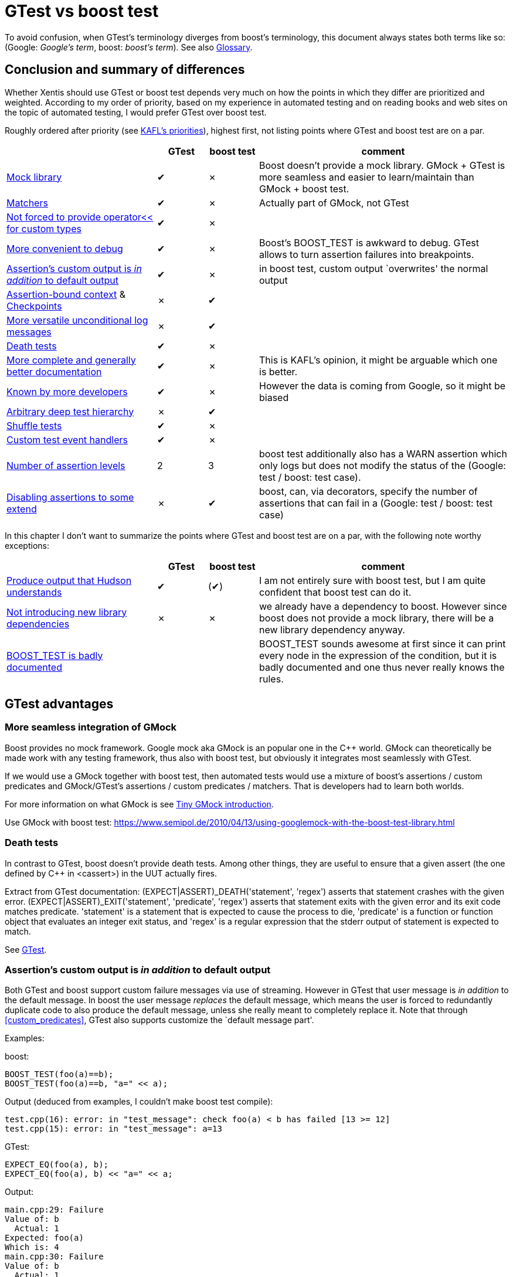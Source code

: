 :encoding: UTF-8
// The markup language of this document is AsciiDoc

= GTest vs boost test

To avoid confusion, when GTest's terminology diverges from boost's
terminology, this document always states both terms like so: (Google:
__Google's term__, boost: __boost's term__). See also <<glossary>>.


[[summary]]
== Conclusion and summary of differences

Whether Xentis should use GTest or boost test depends very much on how the
points in which they differ are prioritized and weighted.  According to my
order of priority, based on my experience in automated testing and on reading
books and web sites on the topic of automated testing, I would prefer GTest
over boost test.

Roughly ordered after priority (see <<kafls_priorities>>), highest first, not
listing points where GTest and boost test are on a par.

[cols="30%,^10%,^10%,50%"]
|===
| | GTest | boost test | comment

| <<gmock,Mock library>> |
[green]#✔# | [red,small]#✗# |
Boost doesn't provide a mock library.  GMock + GTest
is more seamless and easier to learn/maintain than GMock + boost test.

| <<matchers, Matchers>> |
[green]#✔# | [red,small]#✗# |
Actually part of GMock, not GTest

| <<print_custom_types, Not forced to provide operator<< for custom types>>  |
[green]#✔# | [red,small]#✗# | 

| <<debug, More convenient to debug>> |
[green]#✔# | [red,small]#✗# |
Boost's BOOST_TEST is awkward to debug. GTest allows to turn assertion failures
into breakpoints.

| <<custom_output, Assertion's custom output is _in addition_ to default output>> |
[green]#✔# | [red,small]#✗# |
in boost test, custom output `overwrites' the normal output

| <<assertion_bound_context, Assertion-bound context>> & <<checkpoints, Checkpoints>> |
[red,small]#✗# | [green]#✔# |

| <<unconditional_log_msgs, More versatile unconditional log messages>> |
[red,small]#✗# | [green]#✔# |

| <<death_tests, Death tests>>  |
[green]#✔# | [red,small]#✗# | 

| <<documentation, More complete and generally better documentation>> |
[green]#✔# | [red,small]#✗# |
This is KAFL's opinion, it might be arguable which one is better.

| <<better_known, Known by more developers>> |
[green]#✔# | [red,small]#✗# |
However the data is coming from Google, so it might be biased

| <<deep_test_hierarchy, Arbitrary deep test hierarchy>> |
[red,small]#✗# | [green]#✔# |

| <<shuffle_tests, Shuffle tests>> | [green]#✔# | [red,small]#✗# | 

| <<custom_event_handlers, Custom test event handlers>> |
[green]#✔# | [red,small]#✗# | 

| <<assertion_levels, Number of assertion levels>>  |
[red,small]#2# | [green]#3# |
boost test additionally also has a WARN assertion which only logs but does not modify
the status of the (Google: test / boost: test case).

| <<disabling_assertions, Disabling assertions to some extend>> |
[red,small]#✗# | [green]#✔# |
boost, can, via decorators, specify the number of assertions that can fail in a
(Google: test / boost: test case)
|===

In this chapter I don't want to summarize the points where GTest and boost
test are on a par, with the following note worthy exceptions:

[cols="30%,^10%,^10%,50%"]
|===
| | GTest | boost test | comment

| <<custom_log_format, Produce output that Hudson understands>> |
[green]#✔# | ([green]#✔#) |
I am not entirely sure with boost test, but I am quite confident that boost test
can do it.

| <<lib_dependency, Not introducing new library dependencies>> |
[red,small]#✗# | [red,small]#✗# |
we already have a dependency to boost.  However since boost does not provide a
mock library, there will be a new library dependency anyway.

| <<boost_test, BOOST_TEST is badly documented>> | | |
BOOST_TEST sounds awesome at first since it can print every node in the
expression of the condition, but it is badly documented and one thus never
really knows the rules.

|===


== GTest advantages

[[gmock]]
=== More seamless integration of GMock

Boost provides no mock framework.  Google mock aka GMock is an popular one in
the C&plus;&plus; world.  GMock can theoretically be made work with any
testing framework, thus also with boost test, but obviously it integrates most
seamlessly with GTest.

If we would use a GMock together with boost test, then automated tests would
use a mixture of boost's assertions / custom predicates and GMock/GTest's
assertions / custom predicates / matchers.  That is developers had to learn
both worlds.

For more information on what GMock is see <<gmock_intro>>.

Use GMock with boost test: https://www.semipol.de/2010/04/13/using-googlemock-with-the-boost-test-library.html


[[death_tests]]
=== Death tests

In contrast to GTest, boost doesn't provide death tests.  Among other things,
they are useful to ensure that a given assert (the one defined by
C&plus;&plus; in <cassert>) in the UUT actually fires.

Extract from GTest documentation: ++(EXPECT|ASSERT)_DEATH('statement',
'regex')++ asserts that statement crashes with the given error.
++(EXPECT|ASSERT)_EXIT('statement', 'predicate', 'regex')++ asserts that
statement exits with the given error and its exit code matches predicate.
+'statement'+ is a statement that is expected to cause the process to die,
+'predicate'+ is a function or function object that evaluates an integer exit
status, and +'regex'+ is a regular expression that the stderr output of
statement is expected to match.

See https://code.google.com/p/googletest/wiki/V1_7_AdvancedGuide#Death_Tests[GTest].


[[custom_output]]
=== Assertion's custom output is _in addition_ to default output

Both GTest and boost support custom failure messages via use of streaming.
However in GTest that user message is _in addition_ to the default message.
In boost the user message _replaces_ the default message, which means the user
is forced to redundantly duplicate code to also produce the default message,
unless she really meant to completely replace it.  Note that through
<<custom_predicates>>, GTest also supports customize the `default message
part'.

Examples:

boost:
--------------------------------------------------
BOOST_TEST(foo(a)==b);
BOOST_TEST(foo(a)==b, "a=" << a);
--------------------------------------------------

Output (deduced from examples, I couldn't make boost test compile):
--------------------------------------------------
test.cpp(16): error: in "test_message": check foo(a) < b has failed [13 >= 12]
test.cpp(15): error: in "test_message": a=13
--------------------------------------------------

GTest:
--------------------------------------------------
EXPECT_EQ(foo(a), b);
EXPECT_EQ(foo(a), b) << "a=" << a;
--------------------------------------------------

Output:
--------------------------------------------------
main.cpp:29: Failure
Value of: b
  Actual: 1
Expected: foo(a)
Which is: 4
main.cpp:30: Failure
Value of: b
  Actual: 1
Expected: foo(a)
Which is: 4
a=3
--------------------------------------------------

See also:
https://code.google.com/p/googletest/wiki/V1_7_AdvancedGuide#Teaching_Google_Test_How_to_Print_Your_Values[GTest],
http://www.boost.org/doc/libs/1_59_0/libs/test/doc/html/boost_test/testing_tools/reports.html[boost]


[[matchers]]
=== Matchers

GTest has matchers, which are similar to what
https://en.wikipedia.org/wiki/Hamcrest[Hamcrest] provides.

I am not sure yet whether boost's custom ``predicates''' are as strong as google
matchers, I guess not.  Even if so, GTest has more matchers readily available.
Granted, boost has BOOST_TEST, see <<boost_test>>.  Still matchers are more
generic, since they are not restricted to operators and since custom matchers
can be written.

Basic idea of matchers: Opposed to e.g. ++EXPECT_TRUE(a>=b && a\<=c)++, one
writes ++EXPECT_THAT(a, AllOf(Ge(b), Le(c)))++, which results in much better
messages in case of failure, because the matchers know how to print themselves
in case of failure.  Also, the concept is much more generic, considering that
custom matchers can easily be written.  That is similar to
<<custom_predicates>>, but yet much cleaner and more generic, since matchers
can be composed, but custom predicates can't.  (Really? Why should't that
technically possible?  It would even be more generic, since with matcher's
you're forced to pass the first arg to assert_that, i.e. the value which is
matched against.)

Example: The following fragment in a test:
--------------------------------------------------
int a = 1;
int b = 2;
int c = 3;
EXPECT_THAT(a, AllOf(Ge(b), Le(c)));
--------------------------------------------------

produces this output:
--------------------------------------------------
main.cpp:27: Failure
Value of: a
Expected: (is >= 2) and (is <= 3)
  Actual: 1 (of type int)
--------------------------------------------------

Note that actually, by historic accident, matchers are implemented in GMock
instead GTest.  See
https://code.google.com/p/googlemock/wiki/V1_7_CheatSheet#Matchers[GMock]


[[shuffle_tests]]
=== Shuffle tests
GTest allows to shuffle (Google: tests / boost: test cases). That is useful to
help detect the unwanted case that tests have dependencies. 

See
https://code.google.com/p/googletest/wiki/AdvancedGuide#Shuffling_the_Tests[GTest]


[[documentation]]
=== More complete and generally better documentation

I find the GTest and GMock documentation more complete and generally better
than boost tests'.

E.g. boost's documentation on how to customize the log
output is empty, see
http://www.boost.org/doc/libs/1_59_0/libs/test/doc/html/boost_test/test_output/log_compil_time_configuration/custom_log_formatter.html. That
information might be relevant to judge whether boost test can be made to
produce an XML output which Hudson understands.

E.g. boost's BOOST_TEST assertion macro seems pretty awesome since it can
print the value of `every' (that is not really true as it turns out) node of
the expression that makes up the condition.  It does not explain well how what
one has to consider regarding custom types.  Which constructors and/or
operators must be provided?  Which constructors and/or operators cannot be
defined/overloaded?  See also chapter <<boost_test>>.


[[print_custom_types]]
=== Not forced to provide operator<< for custom types

Both GTest and boost test can automatically log the content of objects using
operator<< (i.e. ++ostream& operator<<(ostream&,const MyType&)++). E.g. if the
assertion +EXPECT_EQ(a, b)+ fails, the output contains the content of the
objects a and b, even if they're of custom type, provided that type provides
operator<<. GTest additionally also allows to define the printer via a method
defined like ++void PrintTo(const MyType&, ostream*)++.

In the case of boost, contrary to GTest, the test doesn't compile if no
operator<< for a used type is provided.  To make it compile, one has to either
define operator<<, or use a special macro to tell boost test that this given
type has no operator<<.  This is a big burden when we would start to introduce
boost test, since most of our types don't have operator<< defined.

See
https://code.google.com/p/googletest/wiki/V1_7_AdvancedGuide#Teaching_Google_Test_How_to_Print_Your_Values[GTest] and
http://www.boost.org/doc/libs/1_59_0/libs/test/doc/html/boost_test/test_output/testing_tool_output_disable.html[Boost].


[[custom_event_handlers]]
=== Custom test event handlers / customize log format

Opposed to boost, GTest lets you write event handlers.  Events are
e.g. On(TestProgram|TestCase|Test)(Start|End) or OnTestPartResult (when an
assertion fires).

The standard / default printer which is used to log is implemented in terms of
such an event handler.  It can be replaced by a custom printer in order to
customize the format of the log output.  See also <<custom_log_format>>.

See https://code.google.com/p/googletest/wiki/V1_7_AdvancedGuide#Extending_Google_Test_by_Handling_Test_Events[GTest]


[[debug]]
=== More convenient to debug

==== Boost's BOOST_TEST is awkward to debug

Extract boost's documentation: In case you observe a failure in unit tests and
you are using a debugger to determine the cause, it may get really difficult
to step into the expression inside an assertion.  Because BOOST_TEST builds an
expression tree before evaluating it, the "Step Into" function of the debugger
will have to step into every step of building the expression tree before, you
can go into the evaluation of the expression.  More:
http://www.boost.org/doc/libs/1_59_0/libs/test/doc/html/boost_test/testing_tools/debugging.html


==== Turn assertion failures into breakpoints

When running the test program under a debugger, optionally the debugger can
catch an assertion failure and drop into interactive mode.  See
https://code.google.com/p/googletest/wiki/V1_7_AdvancedGuide#Turning_Assertion_Failures_into_Break-Points[GTest]

Similar behavior probably can be mimicked with boost by just setting
breakpoints at the right locations in boost source code, but the problem is to
find _all_ locations where a breakpoint needs to be set.


[[better_known]]
=== Known by more developers

https://www.google.com/trends/[Google trends] shows that there is _much_ more
interest in Google test than boost test: see
https://www.google.com/trends/explore#cat=0-13&q=boost%20test%2C%20google%20test&cmpt=q&tz=Etc%2FGMT-1[here].
So it's more likely that (new) developers know GTest / GMock than boost test.
However, obviously, the data coming from Google might be biased. On the other
hand, Google doesn't sell GTest / GMock.



== boost test advantages


[[deep_test_hierarchy]]
=== Arbitrary deep test hierarchy
Testing hierarchy: GTest has exactly three levels (one test program, which
consists of zero or more test cases, each of which consists of zero or more
tests).  Boost's hierarchy is two levels or arbitrarily more.

That might make it easier to select a subset of (Google: test / boost: test
case)s to be run.  On the other hand, I expect that we have one (Google: test
program, boost: ?) per module (e.g. business rules, investment
performance, ...).  Within that test program, a larger than three level
hierarchy is often not needed.  Also GTest offers other means (e.g. regular
expressions matching (Google: test / boost: test case) names or (Google: case
/ boost: test suite) names, just as boost test, to select a subset of (Google:
test / boost: test case)s to be run.


[[assertion_levels]]
=== Three vs two assertion levels
Boost and GTest both have a fatal and a non-fatal assertion, but boost
additionally also has a WARN assertion which only logs but does not modify the
status of the (Google: test / boost: test case).

More details:

GTest: +EXPECT+: non-fatal, i.e. execution of (Google: test / boost: test case)
continues, but the output contains a note that the given assertion failed.
+ASSERT+: fatal: execution of (Google: test / boost: test case) is aborted.
      
boost: +CHECK+: as GTest's +EXPECT+. +REQUIRE+: as GTest's +ASSERT+. +WARN:+
does not change the status of the (Google: test / boost: test case); only logs
a warning message.

Note: both GTest and boost test fail to provide an assertion level I deem very
useful: an assertion level which asserts that preconditions of a test are met.
E.g. if a test fails to setup, then it is unknown what the result of the
`real' assertions in the verify phase is.  Thus it is unknown whether the
specification that goes with the test was met or not, and that fact should be
communicated to the user.  Opposed to wrongly telling him `the specification
was not met'.


[[assertion_bound_context]]
=== Assertion-bound context

Both GTest and boost have (Google: scoped traces / boost: Scope-bound
context), see <<scoped_traces>>.  However boost additionally has what it calls
assertion-bound context: What you `log' with +BOOST_TEST_INFO+ is only really
logged with the next assertion of the current (Google: test / boost: test
case) that actually fires.  That is useful if it's not feasible to provide all
information that one likes to see at the place were the actual assertion
macro is.

--------------------------------------------------
static bool g = true;

void test() {
  BOOST_TEST(g);
}

BOOST_AUTO_TEST_CASE(test_case1)
{
  BOOST_TEST_INFO("phase 1");
  g = true;
  test();
  BOOST_TEST_INFO("phase 2");
  g = false;
  test();
}
--------------------------------------------------

Output (deduced from examples, I couldn't make boost test compile):
--------------------------------------------------
test.cpp(14): error: in "test_case1": check false has failed
Failure occurred in a following context:
    phase 2
--------------------------------------------------

See
http://www.boost.org/doc/libs/1_59_0/libs/test/doc/html/boost_test/test_output/contexts.html[boost]


[[checkpoints]]
=== Checkpoints

After ++BOOST_TEST_CHECKPOINT(_message_)++, the given message will be printed
if at some later point in the same (Google: test / boost: test case) an
(unexpected) exception occurs.

Example: the following test:
--------------------------------------------------
int foo( int i )
{
  return 1/i;
}

BOOST_AUTO_TEST_CASE( test_external_interface )
{
  for( int i = 3; i>=0; --i ) {
    BOOST_TEST_CHECKPOINT( "Calling foo with i=" << i );
    foo( i );
  }
}
--------------------------------------------------

produces this output (deduced from examples, I couldn't make boost test compile):
------------------------------------------------------------
unknown location(0): fatal error in "test_external_interface": signal: integer divide by zero; address of failing instruction: 0x00048090
test.cpp(9): last checkpoint: Calling foo with i=1
------------------------------------------------------------

See http://www.boost.org/doc/libs/1_59_0/libs/test/doc/html/boost_test/test_output/checkpoints.html[boost].


[[unconditional_log_msgs]]
=== More versatile unconditional log messages

Both GTest and boost allow to log unconditionally information into the test's
log output.  However boost's ++BOOST_TEST_MESSAGE( foo << bar << ... )++ lets
you stream arbitrary stuff, while GTest's ++RecordProperty("'key'", 'value')++
is less general.  

https://code.google.com/p/googletest/wiki/V1_7_AdvancedGuide#Logging_Additional_Information[GTest],
http://www.boost.org/doc/libs/1_59_0/libs/test/doc/html/boost_test/test_output/test_output_macro_message.html[boost]


[[disabling_assertions]]
=== Disabling assertions to some extend

Both GTest and boost test allow to (temporarily) disable (Google: test / boost:
test case)s. But boost test also allows to disable (Google: test case / boost:
test suite)s and to some extend assertions.

Boost test can via decorators, specify the number of assertions that can fail in
a (Google: test / boost: test case). This is useful when for some reasons it is
known that temporarily N assertions of a (Google: test / boost: test case) fail.


== GTest and boost on a par

Since here GTest and boost are on a par, I don't give any details or examples.

- Both don't enforce having to use fixtures.

- Both support assertions which assert that the UUT throws any exception type,
  or a specific exception type, or doesn't throw at all.  See
  https://code.google.com/p/googletest/wiki/V1_7_AdvancedGuide#Exception_Assertions[GTest],
  http://www.boost.org/doc/libs/1_59_0/libs/test/doc/html/boost_test/utf_reference/testing_tool_ref.html[boost]

- Both have multiple assertions to compare floating-points in sane ways.
See
https://code.google.com/p/googletest/wiki/V1_7_AdvancedGuide#Floating-Point_Comparison[GTest],
http://www.boost.org/doc/libs/1_59_0/libs/test/doc/html/boost_test/testing_tools/extended_comparison/floating_point.html[boost].

[[scoped_traces]]
- Both have (Google: scoped traces / boost: Scope-bound context).  See
  https://code.google.com/p/googletest/wiki/V1_7_AdvancedGuide#Adding_Traces_to_Assertions[GTest],
  http://www.boost.org/doc/libs/1_59_0/libs/test/doc/html/boost_test/test_output/contexts.html[boost]

- Both report execution times of (Google: test / boost: test case)s

[[lib_dependency]]
- As Glen correctly points out, Xentis already has a dependency to the boost
  library, but not yet to GTest.  However since we most likely want a mock
  library for sane unit testing, and boost doesn't provide a mock library,
  there will be a new library dependency anyway.


=== Details not yet investigated

Points where both are on a par from a broad perspective, where I haven't
looked at the details yet.

[[custom_predicates]]
- Both support custom predicates, which store the Boolean result and a message
  in case of failure.  See
  https://code.google.com/p/googletest/wiki/V1_7_AdvancedGuide#Predicate_Assertions_for_Better_Error_Messages[GTest],
  http://www.boost.org/doc/libs/1_59_0/libs/test/doc/html/boost_test/testing_tools/custom_predicates.html[boost]

- Both have fixtures.  See
  https://code.google.com/p/googletest/wiki/V1_7_AdvancedGuide#Sharing_Resources_Between_Tests_in_the_Same_Test_Case[GTest test fixture],  
  https://code.google.com/p/googletest/wiki/V1_7_AdvancedGuide#Global_Set-Up_and_Tear-Down[GTest
  global setup tear-down],  
  http://www.boost.org/doc/libs/1_59_0/libs/test/doc/html/boost_test/tests_organization/fixtures.html[boost]

- Both have (Google: value parameterized tests / boost: Data-driven test cases).  See
  https://code.google.com/p/googletest/wiki/V1_7_AdvancedGuide#Value_Parameterized_Tests[GTest],
  http://www.boost.org/doc/libs/1_59_0/libs/test/doc/html/boost_test/tests_organization/test_cases/test_case_generation.html[boost]

- Both have (Google: Type-Parameterized Tests / boost: Template test
  cases).
https://code.google.com/p/googletest/wiki/V1_7_AdvancedGuide#Type-Parameterized_Tests[GTest
type-parameterized tests],
https://code.google.com/p/googletest/wiki/V1_7_AdvancedGuide#Typed_Tests[GTest
typed test],
http://www.boost.org/doc/libs/1_59_0/libs/test/doc/html/boost_test/tests_organization/test_cases/test_organization_templates.html[boost]

[[custom_log_format]]
- Both support to customize the log format / both can be made produce XML
  output that Hudson understands.  I'm not entirely sure with boost, there are
  references that it is possible, but the actual documentation is empty.
https://code.google.com/p/googletest/wiki/V1_7_AdvancedGuide#Extending_Google_Test_by_Handling_Test_Events[GTest],
http://www.boost.org/doc/libs/1_59_0/libs/test/doc/html/boost_test/test_output/log_compil_time_configuration.html[boost]


[[boost_test]]
=== boost test's BOOST_TEST assertion

This chapter is about why I regard the seemingly awesome BOOST_TEST assertion
macro as neutral after all.  It sounds awesome because it boasts that it can
print every the value of every node of the conditional expression.  E.g. if
the following assertion fails:

--------------------------------------------------
BOOST_TEST(a + 1 < b);
--------------------------------------------------

the output will contain:

--------------------------------------------------
test.cpp:18: error: in "mytest": check a + 1 < b has failed [1 + 1 >= 2]
--------------------------------------------------

However as the chapter <<documentation>> explains, it is badly documented what
the rules and restrictions are for custom types.  I don't like the idea that I
never really know what the rules are for custom types.  

The following I found out by experiment:

- It cannot really print the _full_ expression tree.  It works by making the
  left-most operand and boost-internal type, and then use operator overloading
  from there, which is affected by operator precedence and associativity.
  That e.g. means that in ++a*b == c*d++, the nodes +c+ and +d+ are not
  reached.  The output only the values for the nodes +a+, +b+, and +c*d+, but
  not for +c+ and +d+.

- The copy constructor _must_ be defined

- As always in boost test, operator<< must be defined for all types, see
  <<print_custom_types>>.

- Apparently only available since boost 1.59.


== To-do

Minor points which are still open: 

- Probably that GTest's `fatal' assertion `only' leave the current function
  can be viewed as a disadvantage.  I don't know yet how boost implements its
  fatal assertions.  I think its not that much of an disadvantage, since
  EXPECT is probably more often used than ASSERT.  When there are too many
  assertions, be it EXPECT or ASSERT, in a test then it is a smell anyway.
  See
  https://code.google.com/p/googletest/wiki/V1_7_AdvancedGuide#Propagating_Fatal_Failures[GTest].

- boost: Separation of the test errors description (test log) from the results
  report summary (test results report)

- boost: The Unit Test Framework provides the ability to configure what is
  shown in both the test log and the test report.  The configuration is
  supported both at run-time, during test module invocation and at compile
  time from within a test module.

- Testing private functions.  See
  https://code.google.com/p/googletest/wiki/V1_7_AdvancedGuide#Testing_Private_Code[GTest].

- See end of matchers chapter: which is more generic?  matchers or custom
  predicates?


[[kafls_priorities]]
== KAFL's priorities

I am only listing thoughts which affect the list of differences between GTest
and boost test, see <<summary>>, i.e. their priority.

It might be arguable how often a (Google: test / boost: test case) should make
use of a mock library, but not having a mock library at all is certainly the
wrong decision.  Writing an own mock library is certainly the wrong decision
for the usual reasons concerning writing an own library which is far away from
the core business of a company.  Thus we will need to choose a mocking
library, and the testing framework we choose should seamlessly work together
with that mocking library.

Easy to introduce.  See also <<print_custom_types>> which states that boost
test forces to provide operator<< for custom types.  If it's cumbersome to
begin to write new tests, people wont do it, and that's about the worst that
can happen.

High quality log output of a test framework is crucial to get high defect
localization, i.e. to quickly find and then fix the problem in case one or
more tests fail.  In the normal case (and I really mean in practice, not only
in theory) the output is good enough that you rather quickly know how to fix
the problem after just reading the output of the failing assertions.  In the
majority of cases there is no need to run the test again with a debugger
attached or with extra log statements inserted.

However if there is nevertheless a need to debug, the framework should not
impede debugging.

As any book about testing will tell you, you should strive after making tests
independent of each other.


[[gmock_intro]]
== Tiny GMock introduction

It doesn't make sense to write yet another introduction to GMock at this place,
the reader is redirected to
https://code.google.com/p/googlemock/wiki/V1_7_ForDummies[gmock for dummies], or
https://code.google.com/p/googlemock/wiki/V1_7_Documentation[all GMock docu].
However, the following is to an large extend a copy paste from another document
I wrote about automated testing.

In GMock, a mock is an object which's methods can do simple actions and
possibly additionally can have expectations on the number of times and the
order they are called.

A mocks's method can execute simple _actions_.  These actions are defined on a
per object basis using the ON_CALL macro.  Such simple actions can for example
be `return a fix value' or `set an output parameter to a fix value' or
`delegate the call to another object/method'. The defined actions are then
executed when the method is called during exercising the test.  Using GMock,
each method of a mock object automatically has a default action which is
executed when no other action is defined.

A method _additionally_ can have _expectations_, definable using the macro
EXPECT_CALL, again on every object independently.  The possible expectations
are how exactly the UUT has to use / call the mock object.  Say the mock
object has the methods foo and bar, then a test can define expectations such
as:

* _Cardinality_: Method foo must be called exactly 3 times.  Or bar must be
  called at least 2 times.

* _Order_: Method foo and method bar must be called in exactly that order - see
  http://code.google.com/p/googlemock/wiki/ForDummies#Ordered_vs_Unordered_Calls[ordered calls]

* Use matchers to refine the definition of an expectation: foo must be called
  with either 2.1 or 3.1414 as argument - see
  http://code.google.com/p/googlemock/wiki/ForDummies#Matchers[matchers].


Example:
--------------------------------------------------
// interface which is used by the class under test, and which during
// producution is implemented by some production code class, and in a given
// test by a mock (aka test double)
class MyInterface {
public:
  virtual int bar() = 0;
  virtual int foo(int, double) = 0;
};

class MyMock : public MyInterface {
public:
  MOCK_METHOD0(bar, int());
  MOCK_METHOD2(foo, int(int, double));
};

class MyClassUnderTest {
public:
  void fred(const MyInterface&) {
  }
};

TEST(MyTestCase, MyTest) {
  // setup section
  MyClassUnderTest uut;
  MyMock mock;
  ON_CALL(mock, bar())
    .WillByDefault(Return(42)); // defines action: mock.bar() now always
                                // returns 42 when called
  EXPECT_CALL(mock, foo(3,_)) // defines expectation: when mock.foo is called,
                              // the value of the first arg must be 42. The
                              // value of the 2nd arg is irrelevant
    .Times(AtLeast(1))   // defines expectation: mock.foo must be called at
                         // least one time
    .WillOnce(Return(1)) // defines action for the 1st call: to return 1
    .WillOnce(Return(2)) // defines action for the 2nd call: to return 2
    .WillRepeatedly(Return(42)); // defines action for all following calls: to
                                 // return 42

  // exerice section
  uut.fred(mock);

  // (implicit) verify section
  // dtor of mock will now verify if the expectations were met.  If they were
  // not, the test fails with an appropriate nice log explaining what
  // happened.
}
--------------------------------------------------


[[glossary]]
== Glossary

|===
|boost          |GTest            |description
|test assertion |assertion        | 
|test body      |(no dedicated name)|The function body of the (Google: test / boost: test case)
|test case      |test             |A leaf in the hierarchy     
|test suite     |test case        |Collection of (Google: tests / boost: test cases)
|test unit      |NA               |Collective name when referred to either a test suite or test cases.
|test tree      |NA               |This is a hierarchical structure of test suites (non-leaf nodes) and test cases (leaf nodes). 
|?              |test fixture     |So tests can share common objects/functions
|?              |test program     |Collection of test cases
|test runner    |?                |  
|test log       |?                | 
|test report    |?                | 
|===

== References


- http://socialcompare.com/en/comparison/c-unit-testing-framework



//  LocalWords:  GTest GMock UUT regex cassert Xentis parameterized Matchers
//  LocalWords:  Hamcrest matchers breakpoint

// Local Variables:
// eval: (set (make-local-variable 'compile-command) (concat "asciidoc -a toc " buffer-file-name))
// End:
